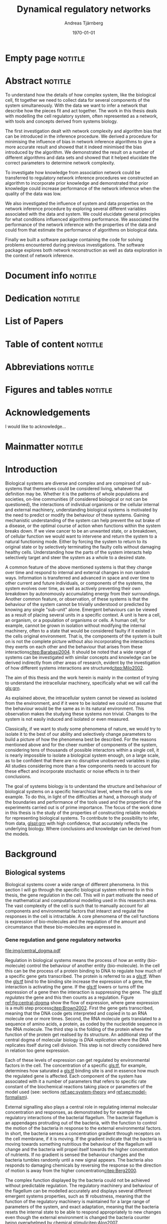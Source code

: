 # Time-stamp: <2015-10-19 18:58:25 andreas>
#+OPTIONS: title:t toc:nil todo:t |:t email:nil H:4
#+BIND: org-latex-title-command "\\selectlanguage{english}\n\\frontmatterSU\n\\halftitlepage\n\\maketitle"
#+TITLE: Dynamical regulatory networks
#+DATE: \today
#+AUTHOR: Andreas Tjärnberg
#+EMAIL: andreas.tjarnberg@scilifelab.se
#+KEYWORDS:
#+LANGUAGE: en_GB
#+SELECT_TAGS: export
#+EXCLUDE_TAGS: noexport
#+CREATOR: Emacs 25.0.50.1 (Org mode 8.3)
#+LATEX_CMD: pdfbibtex
#+LATEX_CLASS: thesis-book-SU
#+LATEX_CLASS_OPTIONS: [twoside,11pt]
#+DESCRIPTION:
#+LATEX_HEADER: \subtitle{Exploring the bounderies of the network inference process}
#+LATEX_HEADER_EXTRA: \hbadness=10000
#+LATEX_HEADER_EXTRA: \hfuzz=50pt
#+LATEX_HEADER_EXTRA: \input{glossaries-thesis}
#+LATEX_HEADER: \newcommand{\gs}{GeneSPIDER\xspace}

* Empty page                                                        :notitle:
#+begin_src latex :exports results :results latex
%: ----------------------- Cover page back side ------------------------
\newpage
\thispagestyle{empty}
#+end_src

* Abstract                                                          :notitle:
#+begin_abstracts
To understand how the details of how complex system, like the biological cell, fit together we need to collect data for several components of the system simultaneously.
With the data we want to infer a network that describe how the pieces fit and act together.
The work in this thesis deals with modelling the cell regulatory system, often represented as a network, with tools and concepts derived from systems biology.

The first investigation dealt with network complexity and algorithm bias that can be introduced in the inference procedure.
We derived a procedure for minimising the influence of bias in network inference algorithms to give a more accurate result and showed that it indeed minimised the bias introduced by the algorithm.
We demonstrated the result on a number of different algorithms and \insilico data sets and showed that it helped elucidate the correct parameters to determine network complexity.

To investigate how knowledge from association network could be transferred to regulatory network inference procedures we constructed an algorithm to incorporate prior knowledge and demonstrated that prior knowledge could increase performance of the network inference when the quality of the data was low.

We also investigated the influence of system and data properties on the network inference procedure by exploring several different variables associated with the data and system.
We could elucidate general principles for what conditions influenced algorithms performance.
We associated the performance of the network inference with the properties of the data and could from that estimate the performance of algorithms on biological data.

Finally we built a software package containing the code for solving problems encountered during previous investigations.
The software package explores both network reconstruction as well as data exploration in the context of network inference.
#+end_abstracts
\clearpage

* Document info                                                     :notitle:
#+begin_src latex :exports results :results latex
\phantom{.}

\vspace{\stretch{1}}

{\fontfamily{verdana}\selectfont
{\scriptsize
\noindent
\copyright Andreas Tjärnberg, Stockholm 2015 % Name of author, location year

\vspace{5mm}
\noindent
ISBN XXX-XX-XXXX-XXX-X % Provided by the library

\vspace{5mm}
\noindent
Printed in Sweden by XXXX, Stockholm 2011 % name of printing company

\noindent
Distributor: Department of XX, Stockholm University % name of department
}
}
\cleardoublepage
#+end_src

* Dedication                                                        :notitle:

#+begin_dedication
#+BEGIN_LaTeX
{\fontfamily{calligra}\selectfont
{\Large

This thesis is dedicated to...

}
}
#+END_LaTeX
#+end_dedication

* List of Papers

#+begin_src latex :exports results :results latex
\vspace{-5pt} % Increase to have a larger space.

The following papers, referred to in the text by their Roman numerals, are included in this thesis.

\vspace{0pt} % Increase to have a larger space before the list is started.


\begin{enumerate}[P{A}PER I: ]
%\begin{enumerate}[I]

\setlength{\itemsep}{3.3mm} % Set the vertical distance between the items

% Suggested order
% Author 1 surname, Author 1 first name initial., Author 2 surname, Author 2 first name
% initial. etc. (Year of publication) Paper main title.
% Paper subtitle. Name of journal in italics, volume(number):page rage
% Example

\item\textbf{Optimal sparsity criteria for network inference.}\\
Tjärnberg A., Nordling T., Studham M., and Sonnhammer EL.
 \emph{Journal of Computational Biology}, \textbf{20(5)}, 398-4089 (2013).\\
DOI: \href{http://dx.doi.org/10.1089/cmb.2012.0268}{10.1089/cmb.2012.0268}

\item\textbf{Functional association networks as priors for gene regulatory network inference.}\\
Studham M., Tjärnberg A., Nordling T., Nelander S., and Sonnhammer EL. \emph{Bioinformatics}, \textbf{30(12)}, i130–i138 (2014).\\
DOI: \href{http://dx.doi.org/10.1093/bioinformatics/btu285}{10.1093/bioinformatics/btu285}

\item\textbf{Avoiding pitfalls in l1-regularised inference of gene networks.}\\
Tjärnberg A., Nordling T., Studham M., Nelander S., and Sonnhammer EL. \emph{Mol. BioSyst.}, \textbf{1(11)}, 287-296 (2015).\\
DOI: \href{http://dx.doi.org/10.1039/C4MB00419A}{10.1039/C4MB00419A}

\item\textbf{Genespider - generation and simulation package for informative data exploration.}\\
Andreas Tjärnberg, Torbjörn Nordling, Daniel Morgan, Matthew Studham, Erik Sonnhammer \emph{unpublished, manuscript under preparation.}, \textbf{}  (2015).\\

\end{enumerate}

\noindent
\rule{\linewidth}{0.5mm}

\vspace{2mm}

\noindent
Reprints were made with permission from the publishers.
#+end_src

* Table of content                                                  :notitle:
#+begin_src latex :exports results :results latex
%: ----------------------- Table of contents ------------------------

\setcounter{secnumdepth}{2} % organisational level that receives a numbers
\setcounter{tocdepth}{2}    % print table of contents for level 2
\tableofcontents            % print the table of contents
% levels are: 0 - chapter, 1 - section, 2 - subsection, 3 - subsubsection
#+end_src

* Abbreviations                                                     :notitle:
#+begin_src latex :exports results :results latex
% To create the glossary run the command
% $ makeglossaries main-thesis

%\nomrefpage % to include page numbers after abbrevations

% In the text type "\g" to refer to glossary

% \markboth{\MakeUppercase{\nomname}}{\MakeUppercase{\nomname}}

\begin{footnotesize} % scriptsize(7) < footnotesize(8) < small (9) < normal (10)
\printacronyms[title=Abbreviations]
% \printglossary[type=\acronymtype,title=Abbreviations]
\label{nom} % target name for links to glossary
\end{footnotesize}
#+end_src

* Figures and tables                                                :notitle:
#+begin_src latex :exports results :results latex
\listoffigures	% print list of figures
\listoftables     % print list of tables
#+end_src

* Acknowledgements

I would like to acknowledge...

* Mainmatter                                                        :notitle:
#+begin_src latex :exports results :results latex
\mainmatterSU
#+end_src

* Introduction

# General what is systems
Biological systems are diverse and complex and are compirsed of sub-systems that themselves could be considered living, whatever that definition may be.
Whether it is the patterns of whole populations and societies, on-line communities (if considered biological or not can be questioned), the interactions of individual organisms or the cellular internal and external machinery,
understanding biological systems is motivated by the need to predict or modify the behaviour of these systems.
Gaining mechanistic understanding of the system can help prevent the out brake of a disease, or the optimal course of action when functions within the system breaks down.
If we view cancer to be an unwanted state, or a breakdown, of cellular function
we would want to intervene and return the system to a natural functioning mode.
Either by forcing the system to return to its original state or by selectively terminating the faulty cells without damaging healthy cells.
Understanding how the parts of the system interacts help selectively target and steer the system as a whole to a desired state.

# Why do we need to look at things as systems of interactions
A common feature of the above mentioned systems is that they change over time and respond to internal and external changes in non random ways.
Information is transferred and advanced in space and over time to other current and future individuals, or components of the systems,
\ie the system evolves over time, as well as actively preventing their own breakdown by autonomously accumulating energy from their surroundings.
Another common feature, or observation, of these systems is that the behaviour of the system cannot be trivially understood or predicted by knowing any single "sub-unit" alone.
Emergent behaviours can be viewed as a result of placing several units in a specific context.
A unit is here a cell, an organism, or a population of organisms or cells.
A human cell, for example, cannot be grown in isolation without modifying the internal machinery,
often to a state that would be considered faulty if it existed in the cells original environment.
That is, the components of the system is built on is not the complete picture without also incorporating the interactions they exerts on each other and the behaviour that arises from these interactions[[citep:Barabasi2004]].
It should be noted that a wide range of systems can be investigated with similar concepts and knowledge can be derived indirectly from other areas of research, evident by the investigation of how different systems interactions are structured[[citep:Milo2002]].

# Focus on the cell
The aim of this thesis and the work herein is mainly in the context of trying to understand the intracellular machinery, specifically what we will call the [[gls:grn]].

# Motivation for this work
As explained above, the intracellular system cannot be viewed as isolated from the environment, and if it were to be isolated we could not assume that the behaviour would be the same as in its natural environment.
This observation makes the studying these systems non trivial.
Changes to the system is not easily induced and isolated or even measured.
# without the introduction of noise or unknown effects.

Classically, if we want to study some phenomena of nature, we would try to isolate it to the best of our ability and selectively change parameters to build a picture of how the phenomena best be described.
For the reasons mentioned above and for the cheer number of components of the system, considering tens of thousands of possible interactors within a single cell,
it is nearly impossible to isolate a biological system enough, on a large scale, as to be confident that there are no disruptive unobserved variables in play.
All studies considering more than a few components needs to account for these effect and incorporate stochastic or noise effects in to their conclusions.

The goal of systems biology is to understand the structure and behaviour of biological systems on a specific hierarchical level, where the cell is one example.
To do this, in light of the difficulties at hand, a thorough study of the boundaries and performance of the tools used and the properties of the experiments carried out is of prime importance.
The focus of the work done in this thesis is the study of the properties of constructing reliable models for representing biological systems.
To contribute to the possibility to infer, from data, [[glspl:grn]] with high confidence, that accurately reflects the underlying biology.
Where conclusions and knowledge can be derived from the models.

* Background

** Biological systems
:PROPERTIES:
:CUSTOM_ID: sec:bio_sys
:END:
Biological systems cover a wide range of different phenomena.
In this section I will go through the specific biological system referred to in this thesis, the gene regulation in the cell.
This will in part motivate the need of the mathematical and computational modelling used in this research area.
The vast complexity of the cell is such that to manually account for all components and environmental factors that intearct and regulat the responses in the cell is intractable.
A core phenomena of the cell functions is expression of bio-molecules and the regulation of the amount and circumstance that these bio-molecules are expressed in.

*** Gene regulation and gene regulatory networks

#+CAPTION[Central dogma of molecular biology]: The central dogma of molecular biology[[citep:Brown2002]]. The flow of expression is show left to right, figure inspired by [[citet:Gardner2005]]
#+label: fig:central-dogma
[[file:img/central_dogma.pdf]]

Regulation in biological systems means the process of how an entity (bio-molecule) control the behaviour of another entity (bio-molecule).
In the cell this can be the process of a protein binding to DNA to regulate how much of a specific gene gets transcribed.
The protein is referred to as a [[gls:tf]].
When the [[gls:tf]]  bind to the binding site increase the expression of a gene, the interaction is activating the gene. If the [[gls:tf]] lowers or turns off the expression of a gene then the interaction is suppressing the gene.
The [[gls:tf]] /regulates/ the gene and this then counts as a regulation.
Figure [[ref:fig:central-dogma]] show the flow of expression, where gene expression is a multi step process[[citep:Brown2002]].
First the gene gets transcribed, meaning that the DNA code gets interpreted and copied in to an RNA molecule one or more times.
Second, the RNA molecule gets translated to a sequence of amino acids, \ie a protein, as coded by the nucleotide sequence in the RNA molecule.
The third step is the folding of the protein where the function of the protein get realised by its structure.
An additional step of the central dogma of molecular biology is /DNA replication/ where the DNA replicates itself during cell division.
This step is not directly considered here in relation too gene expression.

Each of these levels of expression can get regulated by environmental factors in the cell.
The concentration of a specific [[gls:tf]], for example, determines how saturated a [[gls:tf]] binding site is and in essence how much the regulated gene is affected.
Each component of the system has associated with it a number of parameters that refers to specific rate constant of the biochemical reactions taking place or parameters of the model used (see: sections [[ref:sec:system-theory]] and [[ref:sec:model-formalism]]).

External signalling also plays a central role in regulating internal molecular concentration and responses, as demonstrated by for example the regulatory interactions of the bacterial flagellum. The bacterial flagellum is an appendages protruding out of the bacteria, with the function to control the motion of the bacteria in response to the external environmental factors.
In short, the bacteria senses a concentration gradient through receptors on the cell membrane, if it is moving.
If the gradient indicate that the bacteria is moving towards something nutritious the behaviour of the flagellum will change and the bacteria will propel itself towards the higher concentration of nutrients.
If no gradient is sensed the behaviour changes and the bacteria tumbles randomly until a new signal appears.
The bacteria also responds to damaging chemicals by reversing the response so the direction of motion is away from the higher concentration[[citep:Berg2000]].

The complex function displayed by the bacteria could not be achieved without predictable regulation.
The regulatory machinery and behaviour of the flagellum can be modelled accurately and displays several different emergent systems properties, such as \eg robustness, meaning that the function of the regulatory machinery is maintained for a large range of parameters of the system, and exact adaptation, meaning that the bacteria resets the internal state to be able to respond appropriately to new changes even though the external environment is changed \ie the bacteria counter being overwhelmed by chemical stimuli[[citep:Alon2007]].

The reactions taking place in the cell happens on several different time scales.
For example in \coli the time a [[gls:tf]] takes to search and bind to a specific target location takes roughly 1-6 minutes[[citep:Elf2007]].
This is done through diffusion through the cell.

To get an overview of the interactions or regulatory machinery we can display the interactions, of [[gls:tf]] bindings or protein to protein interactions, that we can infer or observe as links in a graph. This is then a network of interactions in the cell.
If we include metabolites the network is describing not only interactions of genes but also other cell signalling phenomena.
We can also model the network of interactions with a direction of influence, and if the interaction is increasing or decreasing the activity or expression of the target.
This would then constitute the cellular regulatory network.
Note that there might be interactions or links in the interaction network that has no regulatory effect.
A protein complex formation would constitute such a case, where the proteins might not have any regulatory effect on each other but still interact.

#+CAPTION[Biological network hierarchy]: Different hierarchical levels of displaying the cellular regulatory network. The arrows indicates direction of regulation, if the head of the link is an arrow it means the interaction is activating and if the head of the link is T shaped it means the interaction is suppressing. Figure inspired by [[citet:Crampin2006]].
#+label: fig:net-hierarchy
[[file:img/abstract_network.pdf]]

Figure [[ref:fig:net-hierarchy]] shows an hierarchical separation of different regulatory networks in the cell.
This differentiation cannot be well defined in a real cell but is here separated by concepts, and in some regards, measuring techniques.
We have the metabolic layer in the figure depicting the path of different metabolites or transformations of metabolites, modelled often by mass action kinetics[[citep:Jamshidi2010]].
The protein layer that details the protein to protein interaction network.
Here we also have to deal with protein complexes.
Protein-protein interaction is an example of a type of an interaction that might not be influencing the rate or change of any of the proteins involved but is still an interaction.
It can be the case that the complex regulates something else and both proteins needs to be present for a regulatory interaction to occur, much like an =AND= operator in a boolean operation.
The third layer is the gene layer.
Here specific genes are transcribed to RNA.
The RNA themselves have regulatory effects or they get translated in to proteins.

The dashed lines on the bottom layer is the interactions you would observe if you could only observe the behaviour of the gene layer.
It is clear that not all interactions in this layer is directly influencing the gene itself but is indirectly mediated through different layers of the network.
In the following part of this thesis, when referring to \acrlongpl{grn}, this abstract layers is what is referred to if not stated otherwise.

Discussing the [[gls:grn]] in these terms is partly made for practical reasons.
All nodes of the "true" [[gls:grn]] as depicted in the figure might not be observable under specific experimental setups.
For example, the experimental setup for measuring mRNA, protein and metabolites is very different and is not easily combined on a large scale,
and in some cases the dynamics on one layer might not be well represented by measurements on another layer[[citep:Gygi1999]].
The time scales of reactions for different layers or sub-networks might be substantially different.
Some interactions might not be observed if measuring the system over several days or under just a few seconds[[citep:Elf2007]].
When observing a collection of cells one can not assume that they are synchronised in expressing different properties or processes.
One cell might be in the process of differentiating, displaying an expression pattern related specifically to that state, while other cells might not.
A measurement on such a setup reflects an average over the cells in the sample and might not reflect any specific interaction pattern present in the cell.

It is also common that the different layers of the networks are separated in different databases.
For simpler organisms the [[gls:tf]] network is constructed from curated data and contains a large number of interactions. /RegulonDB/[[citep:Salgado2013]] has a large set of [[gls:tf]] binding interactions collected in a regulatory network of \coli.
Correspondingly for \yeast there is the database Yeastract[[citep:Teixeira2013]].
These networks aims at mapping direct binding interactions between gene and gene products, specifically [[glspl:tf]] and binding sites.
It has also been shown that mRNA expression data can be used to construct these networks
[[citep:Faith2007]], and that it can be used to validate or extract knowledge.

**** Network medicine
One of the main areas of practical application for network biology is in medicine.
Around $10\%$ of human genes is disease associated.
With the vast amount of interactors and interactions it is implied that the effect of the disease associations are not isolated to those $10\%$[[citep:Barabasi2011]].
The effect of /comorbidity/ is an indication that a specific decease is not isolated in its effects.
Comorbidity is the ability of a disease to enhance other diseases if some specific disease is already present.
By building a network of interactions and influences of cellular components a bigger picture can emerge of a disease effects on the regulatory system.
By overlaying implicated disease genes on the network one can draw conclusions of other, would be, disease associated genes.
The more complete this picture the better the conclusions of such a study[[citep:Barabasi2011]].
# Network medicine see notes

# Predictive, personalised, preventive, participatory.

# [[citep:Morel2004]]

One of the main goals of drug discovery is to find compounds with specific properties that can target and effect pathways with high accuracy with minimal side effects[[citep:Schreiber2000]].
Generating reliable models that both predict and explain the effect of a specific perturbation generated from a drug compound will aid in creating more specific and effective drug treatments.

A large amount of interest and funds of drug development are geard towards curing cancer.
Cancer treatments are usually highly invasive, and cancer itself effects the operation of the cell.
The signalling pathways and behaviour is altered[[citep:Weinberg1996]].
The effects of the cancer are multi-factorial, many times different for each cancer, and related to the regulatory system of the cell.
An accurate model of healthy cells would serve as a basis for finding alterations in the regulatory system on a very detailed level.

Systems biology approaches and elucidating the context specific regulatory networks of the cell will aid in creating a medical approach that is, predictive, personalised and preventive[[citep:Flores2013]].

# Medical implications and motivation [[citep:Wolkenhauer2009]]

** System theory
:PROPERTIES:
:CUSTOM_ID: sec:system-theory
:END:
In this section I will give a general description of a system and extend it to include inter-dependent variables \ie a network.
I will also introduce [[glspl:ode]] and dynamical systems as a description of how a system is changing over time,
and finally this section will give a brief description of properties associated with systems in a [[gls:grn]] framework.

*** System description
:PROPERTIES:
:CUSTOM_ID: sec:system-description
:END:
Representation of a system is as important as learning about the system itself.
Whether it is a mathematical description, a chemical reaction description, or a graphical overview, the description can help fuel insight about what is being observed.
This is especially important as the assumptions of the representation can in the worst case confer information that could be inaccurate or misleading.

A mathematical description of a system is \eg
#+begin_src latex :exports results :results latex
\begin{equation}\label{eq:system}
  \Psi(\btheta,\bxi) = 0
\end{equation}
#+end_src
\noindent
for a multivariate problem, where $\btheta$ is the model parameters of the model and $\Psi$ is the function that connects the independent variables $\btheta$,
to the dependent variables, $\bxi$[[citep:Aster2005]].
# For a discrete linear system ([[ref:eq:system]]) becomes a set of equations to be solved
For example, the commonly used linear maping is of the form
#+begin_src latex :exports results :results latex
\begin{equation}\label{eq:sys_equ}
  \mPsi\btheta = \bxi
\end{equation}
Here independent variables $\phi_{ij}$ are mapped by the parameters $\btheta_j$ to the dependant variables $\xi_i$.
For $n=3$ variables and $m$ data points recorded, this becomes
\begin{equation}
  \begin{bmatrix}
    \phi_{11} & \phi_{21} & \phi_{31}\\
    \phi_{12} & \phi_{22} & \phi_{32}\\
    \vdots & \vdots & \vdots \\
    \phi_{1m} & \phi_{2m} & \phi_{3m}\\
  \end{bmatrix}
  \begin{bmatrix}
    \theta_1\\\theta_2\\\theta_3\\
  \end{bmatrix} =
  \begin{bmatrix}
    \xi_1\\ \xi_2\\ \vdots \\ \xi_m
  \end{bmatrix}
\end{equation}
#+end_src
\noindent

In the inverse problem (see section [[ref:sec:inverse-problem]]) one needs to find a set of parameters $\btheta$ that fits the data $(\bxi$,$\mPhi)$.

*** Dynamical Systems
A dynamical system describes a set of variables behaviour over time.

A way of modeling evolving systems is the [[gls:ode]] model.
[[Glspl:ode]] relate the state of the system to its rate of instantaneous change
#+begin_src latex :exports results :results latex
\begin{equation}\label{eq:ode}
  \dot{\bx} = f(\bx,\bu,\bupsilon,t)
\end{equation}
#+end_src
#+LATEX: \noindent
where $\dot{\bx}$ is the rate of change of the states $\bx$, $\bu$ is any input to the system, henceforth called perturbation, and $\bupsilon$ is stochastic effects, or noise affecting the evolution of the system. $f$ may be any function and $t$ the time.
Now
#+begin_src latex :exports results :results latex
\begin{equation}\label{eq:ode-output}
  \by = g(\bx(t),\bepsilon)
\end{equation}
#+end_src
#+LATEX: \noindent
describes the output variables $\by$ as a function, $g$ of the states $\bx$ and the noise term $\bepsilon$, the output variables may be the the same as the input variables.

*** Systems properties

**** Network motifs
It is known that some specific network motifs are highly over represented in biological systems, while others are underrepresented, compared to what would be expected of random networks.
This has been demonstarted by investigating the transcriptional network of \coli and \yeast[[citep:Milo2002]].
Especially the [[gls:ffl]] motif is highly over represented.
One motivation for the under or over representation of specific regulatory motives is that they could serve specific functions, such as delayed responses, pulse response, synchronisation clocks, step responses and switches
[[citep:Alon2007]].
Another type of motifs that are often considered in system theoretic approaches is [[glspl:fbl]].
[[Glspl:fbl]] can cause highly correlated responses, so called interampatte systems[[cite:Nordling2009]], section [[ref:sec:iaa]].
Motives may also explain phenotype, when functioning as biological switches[[citep:Wolkenhauer2005]].
Feedback have been shown to help describe the behaviour of bacterial chemotaxis[[citep:Yi2000]]. A few examples of modelling the [[gls:fbl]] is presented in section [[ref:sec:lin-vs-non-lin]].

**** Steady states
:PROPERTIES:
:custom_id: sec:ss
:END:

[[Glspl:ss]] are defined when the rate of change $\dot{\bx} = 0 \equiv f(\bx_0,\bp,T)$ in ([[ref:eq:ode]]).
The nature of the [[gls:ss]] can be elusidated by analysing the system $f(\bx_0,\bp,T) = 0$., with $T$ being a time when the system is in [[gls:ss]].
The solution to this equation, or system of equations for $\bx_0$ in multivariate analysis, is the [[gls:ss]].
For the system $f(\bx_0) = 0$ we can calculate the jacobian, $J$, the partial derivatives of $f$ over the states $\bx$.
The nature of the [[glspl:ss]] can then be derived from the eigenvalues of $J$ for linera time invariant systems such as the ones studied here.
If all eigenvalues real part are negative then the system trajectories will converge to a stable state.
If any real part is positive an unstable trajectory exist for that state variable that will make the system behave unstable.
A system that is unstable will not converge to a stable state where $\dot{\bx} = 0$.
For a linear system ([[ref:eq:linearsys]]) the solution of $f(\bx_0) = 0$ is always unique, meaing that there exist only one [[gls:ss]] for any linear system.
The eigenvalues of $J$ might reveal that this is an unstable [[gls:ss]] and the system will diverge away from this state[[citep:Khalil1996]].

Non linear systems might have more complex descriptions of the function $f(\bx_0) = 0$, with multiple [[gls:ss]] solutions.
This means that the system has multiple [[gls:ss]], where some might correspond to converging states, while others might be unstable [[gls:ss]]. Unstable means that when the system is placed in this state it will naturally diverge from the state when small perturbations are introduced.
The way to determine the behaviour of the [[gls:ss]] presented above does not generalise to all non-linear systems but to those that can be linearised around the [[gls:ss]] [[citep:Khalil1996]].

The stable [[gls:ss]] property have been incorporated in algorithms[[citep:Zavlanos2011]] and when collecting data[[citep:Gardner2003]] for inferring [[gls:grn]].
The assumption is that if biological systems would not be stable,
even random variations would eventually accumulate within the system and that would lead to a system collapse[[citep:Kremling2007]].

One simple mechanism in [[glspl:grn]] for maintaining stability is degradation.
As every entity that regulates something else in the system will degrade or be diluted over time as a function of the concentration, an infinite growth can not be maintained.
This because an equilibrium will be reach depending on the grown rate and degradation rates of the molecules[[citep:Alon2007]].

**** Linear vs. Non-linear models
:PROPERTIES:
:CUSTOM_ID: sec:lin-vs-non-lin
:END:

Depending on what representation of the system we choose to use different properties or features of the model will follow.
The model should be able to capture important features of the underlying system and at the same time be simple to understand and interpret.
The representation should be able to give us insite on what the system looks like and predict what kind of behaviour is expected in general or for a specific set of parameters.
Another practical reason to consider when choosing a representative description is the possibility to evaluate or retrieve a solution either analytically or computationally.
Added complexity will often result in longer compute time or harder to evaluate solutions.

The following section will detail an example of two different types of systems, one liner and one non linear.
The non linear representation is developed to model enzyme kinetics and the linear representation is a simplifed version.
#+CAPTION[Feedback graph]: Mutual activating feedback circuit of two genes. The ball at the end of the link is a placeholder for an unspecified interaction, if an arrowhead is put there it means an activating interaction and if a T bar is put at the end it means a repression.
#+label: fig:two-gene-feedback
[[file:img/feedback_graph.pdf]]
# Check Alon2007 page 99. also page 115. 119.
# Also check [[citep:Sontag2005]] figure 20.

Figure [[ref:fig:two-gene-feedback]] is the graphical, or network, representation of a two gene mutually regulating [[gls:fbl]].
We can mathematically describe this system as an [[gls:ode]],
#+begin_src latex :exports results :results latex
\begin{equation}\label{eq:feedback-general}
  \begin{array}{lcr}
    \dot{x}_1 &= f_{G_1}(a_{11},a_{12},\alpha_1,x_1,x_2,\bK_1) &= g_{x_1}\\
    \dot{x}_2 &= f_{G_2}(a_{21},a_{22},\alpha_2,x_1,x_2,\bK_2) &= g_{x_2}\\
  \end{array}
\end{equation}
#+end_src
\noindent
$f_{G_{*}}$ is a function of choice that are chosen based on modelling assumption or purpose and could be different for different interactions.
The parameters of model are $a_{11},a_{12},a_{21}, a_{22}$ and $\alpha_1$ and $\alpha_2$.
Any other paramters in the functions $f$ are represented by $\bK_i$.
The state of the system is $x_1$ and $x_2$ represents some quantity related to the gene $G_1$ and $G_2$ respectively.

To simplify somewhat lets look at activating [[gls:fbl]] with degradation only.
#+begin_src latex :exports results :results latex
\begin{equation}\label{eq:feedback}
  \begin{array}{lcr}
    \dot{x}_1 &= a_{12} f_{G_2}(x_2) - \alpha_1 x_1 &= g_{x_1} \\
    \dot{x}_2 &= a_{21} f_{G_1}(x_1) - \alpha_2 x_2 &= g_{x_2} \\
  \end{array}
\end{equation}
#+end_src
\noindent
The degradation is here explicitly modelled as a linear effect on the gene itself.
The rate of degradation is considered as decay of $x_i$ and captured in the parameter $\alpha_i$.
If we incorporated auto-regulation in the model, meaning that \eg $G_1$ would regulate its on expression we would need to be incorporated the paramter $a_{11}$.

Now we can look at some properties of this system.
First lets look at [[gls:ss]].
To find the [[glspl:ss]] we set the rate $\dot{x}_1$ and $\dot{x}_2=0$ and solve for $x_1$ and $x_2$.
To find the behaviour of this system close to its [[gls:ss]]
(see: section [[ref:sec:ss]]) we find the Jacobian matrix,
#+begin_src latex :exports results :results latex
\begin{equation}\label{eq:feedback-jacobian}
  J =
  \begin{pmatrix}
    \frac{\partial g_{x_1}}{\partial x_1} & \frac{\partial g_{x_1}}{\partial x_2}\\
    \frac{\partial g_{x_2}}{\partial x_1} & \frac{\partial g_{x_2}}{\partial x_2}\\
  \end{pmatrix}
  =
  \begin{pmatrix}
    -\alpha_1 & a_{12} f^\prime_{G_1}(x_2)\\
    a_{21} f^\prime_{G_2}(x_1) & -\alpha_2\\
  \end{pmatrix}
\end{equation}
#+end_src
\noindent
and behaviour of the [[gls:ss]] is descirbed by the eigenvalues of the Jacobian.
The eigenvalues are calculated by finding the $\lambda$ of
#+begin_src latex :exports results :results latex
\begin{equation}\label{eq:feedback-eigenvalues}
\begin{array}{c}
  |J - \lambda \bI| = 0\\
  \\
  (-\alpha_1 - \lambda)(-\alpha_2 - \lambda) - (a_{12} f^\prime_{x_1}(x_2)) (a_{21} f^\prime_{x_2}(x_1)) = 0\\
\end{array}
\end{equation}
#+end_src
#+LATEX: \noindent
where $|.|$ is the determinant and $\bI$ is the identity matrix.
This will evaluate to a quadratic function with two solutions for $\lambda$, one for each eigenvalue.
The eigenvalues are evaluated at the [[gls:ss]], so that $f^\prime_{x_1}(x_2)$ and $f^\prime_{x_2}(x_1)$ are evaluated at the steady state[[citep:Morris2004]].

Lets consider the case where $f_x$ is the linear function for both $G_1$ and $G_2$.
Then ([[ref:eq:feedback]]) will have four paramters $a_{12},a_{21}$ and $\alpha_1,\alpha_2$ and the [[gls:ss]] would look like
#+begin_src latex :exports results :results latex
\begin{equation}\label{eq:feedback-linear-ss}
  \begin{array}{ccc}
    0 &= a_{12} x_2 - \alpha_1 x_1\\
    0 &= a_{21} x_1 - \alpha_2 x_2\\
  \end{array}
\end{equation}
#+end_src
\noindent
and the [[gls:ss]] solution is
#+begin_src latex :exports results :results latex
\[
\begin{array}{ccc}
  x_1 &= 0\\
  x_2 &= 0\\
\end{array}
\]
#+end_src
#+LATEX: \noindent
and ([[ref:eq:feedback-eigenvalues]]) will, depending on the paramters $a_{ij}$ and $\alpha_i$, be positive, negative or complex.
Complex eigenvalues always comes in pairs.
The real part of the eigenvalues $\Re(\lambda)$ determines if the system is stable (-) or unstable (+).
The imaginary part $\Im(\lambda)$ determines the oscillatory behaviour of the system.

There is the special case when the [[gls:ss]] solution has the following form
#+begin_src latex :exports results :results latex
\begin{align}\label{eq:det_is_0}
\frac{\alpha_1\alpha_2}{a_{12}a_{21}} &= 1\\
\alpha_1\alpha_2 &= a_{12}a_{21}
\end{align}
#+end_src
#+LATEX: \noindent
This is the case when $J$ is singular.
This means that infinte number of solutions exist for the [[gls:ss]] under these conditions.
This is when the determinant of the jacobian $\det(J) = 0$ and any point in the null space of the system is a [[gls:ss]] [[citep:Khalil1996]].

Now lets look at the non linear case when $f_G$ is the [[gls:mm]] kinetics function.
The [[gls:mm]] function have been used to model [[glspl:grn]] before[[citep:August2009]].
Other alternatives can be chosen as well, \eg Hill kinetics or boolean functions.
The [[gls:mm]] function is
#+begin_src latex :exports results :results latex
\begin{equation}
  f_{G_i}(x_j) = \frac{x_j}{x_j + K_{ji}}
\end{equation}
#+end_src
\noindent
for an activator, and
#+begin_src latex :exports results :results latex
\begin{equation}
  f_{G_i}(x_j) = \frac{K_{ji}}{x_j + K_{ji}}
\end{equation}
#+end_src
\noindent
for a repressor, where $j$ indicate the activator or repressor and $i$ the target. $K_{ij}$ is the activator coefficient which relates to the amount of $x_j$ needed to be present until significant activation or repression is achieved.
For [[gls:mm]] the amount of $x_j$ needed for $50\%$ activation of its maximum.

To simplify lets look at mutual activation.
The [[gls:ss]] equations from ([[ref:eq:feedback-general]]) will now be,
#+begin_src latex :exports results :results latex
\begin{equation}\label{eq:feedback-non-linear-ss}
  \begin{array}{ccc}
    0 &= a_{12} \frac{x_2}{x_2 + K_{21}} - \alpha_1 x_1\\
    0 &= a_{21} \frac{x_1}{x_1 + K_{12}} - \alpha_2 x_2\\
  \end{array}
\end{equation}
#+end_src
\noindent
We have a [[gls:ss]] at $[x_1,x_2] = [0,0]$ however in this case this is not a unique solution, and we also have a solution at
#+begin_src latex :exports results :results latex
\[
\begin{array}{cc}
  x_1 &= \frac{S_{x_1} S_{x_2} - K_{12} K_{21}}{S_{x_2} + K_{21}}\\
  x_2 &= \frac{S_{x_1} S_{x_2} - K_{12} K_{21}}{S_{x_1} + K_{12}}\\
\end{array}
\]
#+end_src
\noindent
where $S_{x_1}=a_{12}/\alpha_1$ and $S_{x_2}=a_{21}/\alpha_2$.

Some notes on these observations.
For non linear systems like the ones with [[gls:mm]] kinetics there could exist more than one [[gls:ss]].
To be able to find the [[gls:ss]] behavour one needs to choose a set of parameters of the model.

This particular non linear system can not exhibit infinate growth as long as the degradation factor is considered.
The growth rate will eventually be balanced out by the degradation factor.

Depending on if a specific combination of parameters in the equation ([[ref:eq:feedback-jacobian]]) fulfils ([[ref:eq:det_is_0]]) the system becomes singular and an infinate number of solutions can be found for the [[gls:ss]].

The non-linear system that we explored had 6 parameters while the linear system had 4.
Including auto-regulation will increase the number of parameters for the non linear system to 10.
For the linear system there is no differentiation between auto-regulation and degradation, which is easily seen by adding auto-regulation to equation ([[ref:eq:feedback]]).
For the linear system the effects are additative and not independantly modelled and no differentiation can be made except that degradation has a suppressing (-) effect and auto-regulation can have a activating effect.

As mentioned before one need to take some care for what model to use to represent ones system.
While some features can not be captured by the linear model, such as bi-stability, the increase in complexity and degrees of freedom for the non linear system can risk creating models that does not represent the underlying biology and by extension increase the demand for more data.

In the extreme case a very simple non linear model can fit any set of data points exactly[[citep:Andrae2010]].
Discriminating any two model structures, \ie what paramters are interesting versus parameters that should be excluded, under these conditions would be much more difficult.

**** Time seprated hierarchical systems
:PROPERTIES:
:CUSTOM_ID: sec:hierarchical-systems
:END:

Investigating hierarchies in systems helps understaning the behaviour of the system and can simplify further analysis.
A dynamical system may work on several different time scales.
The time constant $\tau$ can be derived from the eigenvalues of the jacobian, $J$, in essence estimating the scale of the effect of the system changes.
#+begin_src latex :exports results :results latex
\begin{equation}\label{eq:time-constant}
  \tau_i \equiv \frac{1}{|\Re(\lambda_i)|}
\end{equation}
#+end_src
\noindent
where $\Re(\lambda_i)$ is the real part of eigenvalue $\lambda$ for gene $i$.

Practically, the time constant is calculated for a non linear system around its [[gls:ss]].
Fast and slow modes can be separated either by eigenvalue spectral clustering or by imposing a threshold, $\tau^S$ on the time constant, so that if $\tau_i > \tau^S$, $i$  belongs to the fast modes and to the slow otherwise [[citep:Kremling2007]].

Hierarchical analysis of system dynamics have been used to reduce dimensionality of the system[[citep:Zagaris2003]].
Time scale separation is implicated as being a cause of an interampatte behaviour of a system[[citep:Nordling2009]].

Time scale separation is sometimes a motivation for model reduction to facilitate a simpler representation of the model.
When the time constants and associated dynamics can be viewed as the system operating in different time scales.
Faster modes than the observed in the window under observation can be considered as [[gls:ss]] and slower modes can be discarded as they are then independent of any changes in the time window[[citep:Kremling2007]].
# [[citep:He2009]] Discusses experimental design section 5.

**** Interampatte systems
:PROPERTIES:
:CUSTOM_ID: sec:iaa
:END:

Interampatteness is a property of biochemical networks that can be recognised by a high correlated response to system perturbations[[citep:Nordling2009]].
The degree of interampatteness can for liner systems be calculated as the condition number of the static gain matrix.
#+begin_src latex :exports results :results latex
\begin{equation}
  \glssymbol{k}(\mG) = \frac{\overline{\sigma}(G)}{\underline{\sigma}(G)}
\end{equation}
#+end_src
\noindent
where $\overline{\glssymbol{sigma}}$ is the largest [[gls:sigma]] and $\underline{\glssymbol{sigma}}$ is the smallest [[gls:sigma]] of $\mG$.

Several data sets have been observed to be ill-conditioned.
This is also the effect of doing measurements on an interampatte system.
The data obtained from perturbing a 10 gene network of the /Snf1/ pathway in \yeast[[citep:Lorenz2009]] had a condition number, $\kappa = 253$, and a data set from a 9 gene network in \coli[[citep:Gardner2003]] had a condition number,$\kappa = 54$.
The corresponding estimated interampatteness degree was $\kappa = 215$ and $\kappa= 154$ respectively.

# !!!!!!!!!!!!!!!!!!!!!!!!!!!!!!!!!!!!!!!!!!!!!!!!!!!
# Check these numbers

Considering the inverse problem (section [[ref:sec:inverse-problem]]) it is known that the smallest signals in the system has the largest effect on the solution when trying to recover the system.
The smallest signal are often the one most susceptable to be influenced by noise and by extension being the weak point of the inference.
The perturbation design should counteract the interampatteness of the system under investigation as some responses could be masked by attenuation effects and interactions unable to be inferred reliably.

** Systems biology
:PROPERTIES:
:CUSTOM_ID: sec:system-biology
:END:

Systems biology mainly concerns itself with finding a description of biology that takes in to account the complex interactions that is typically found within \eg the cellular regulatory network.
The problems sought to be solved by a systems biology approach concerns behaviours of regulatory networks in the light of specific motifs and
global structure of interaction networks, such as scale-free-ness or small-world properties[[citep:Vidal2009]].
To be able to do this, the structure of the network needs to be inferred.
This involves what is commonly known as a "top down" approach, contrasting the "bottom up" approach that traditionally means investigating singular regulatory interactions or the specific properties of a bio-molecule.
When most of the specific details of the biochemical reactions are known then a "bottoms up" approach can be appropriate to build up a view of the system and investigate emergent behaviour not observed or easily infer from the parts of the system[[citep:Kremling2007]].

This section will focus on a sub part of what is recognised as systems biology, namely the inference of causal network models describing \acrlong{grn}.

First a brief overview of different model formalism, second a more focused in depth view of linear dynamical models and third its application to network inference of [[glspl:grn]].

*** Model formalism
:PROPERTIES:
:CUSTOM_ID: sec:model-formalism
:END:
As described in section [[ref:sec:system-description]] we can describe a system generally as [[ref:eq:system]].
Depending on the transfer function and response we can describe several different types of system regularly used in systems biology.

A whole slew of different approaches have been developed or adapted for network inference of [[glspl:grn]].
Correlation based methods measure correlated variables and infer a link between genes,
to be able to use correlation based method to infer a directed regulatory network,
and not just an association network, [[gls:tsd]] needs to be used.
# what about partial correlations?

An similar approach is the information theoretic approach.
The information theoretic approach is based on estimating the mutual information of the variation in the expression patterns of measured genes.
The expression space could either be discretized to simplify calculations or used as is.
This type of model extends to non linear relationships as mutual information can describe many types behaviours[[citep:Margolin2006]].

Boolean networks links gene expression through boolean operators such as =AND=, =OR= and =NOT= [[citep:Albert2003]].
Boolean interactions are based on the truth table of the interactors.
This means that the expression of each gene needs to be discretized to determine if the gene is =ON= or =OFF= and can be expressed as,
#+begin_src latex :exports results :results latex
\begin{equation}
  \bx(t+1) = f^B(\bx(t))
\end{equation}
#+end_src
where $f^B$ is a boolean function and $\bx(t+1)$ is the state  (=ON= / =OFF=) of the state variables at time $t+1$ as a function of the state, $\bx$ at time $t$.
#

Bayesian models are models based on conditional probabilities.
Due to the nature of conditional probabilities the bayesian model can not handle [[glspl:fbl]].
To be able model [[glspl:grn]] with feedback one needs to extend the bayesian model to the dynamic bayesian models.
The Bayesian model is modelled with conditional probabilities
#+begin_src latex :exports results :results latex
\begin{equation}\label{eq:bayesian-model}
  \Prob(X_i=x_i|X_j=x_j) = f(x_i|x_j)
\end{equation}
#+end_src
where $x$ represent the specific value of the random variable $X$.
For a network one would evaluate the probability of a structure of relationships.
Each network model would then be a product of conditional probabilities based on the structure of the network.

Another class of models is the [[gls:ode]] models ([[ref:eq:ode]]).
Several different models fall under this umbrella.
An example of a non linear [[gls:ode]] is a model using [[gls:mm]] kinetics.
This can be extending to include modelling with the cooperative Hill coefficients. The coefficients in the Hill function determine the steepness of the activation curve.
This could also be replaced in the extreme case with a boolean condition, where activation turns on only if the amount of some activation molecule reaches a certain concentration[[citep:Alon2007]].
# non-linear

# linear models
For the linear [[gls:ode]] the rate of change for each gene in the system is the cumulative effect of all other regulators for that gene.
The linear system model will be discussed in detail in section [[ref:sec:linear_models]].

There are several review articles describing different approaches and model formalism for network inference in systems biology, see \eg citep:DeJong2002a,Gardner2005,Hecker2009,Yaghoobi2012 for an overview of the main ones.

# [[citep:Gardner2005]]
# Citation 8 and 12 should detail that linear models have been shown to be more versatile.

One should note that some care has to be take to the choice of model for fitting the data.
For a non-linear models the degrees of freedom might not be well defined.
Even for very simple models with few parameters very complex patterns of data can be fitted[[citep:Andrae2010]].
If any set of data can be fitted with the model then there is no way of discriminating between competing models or any test that can exclude a model over another.
Something that should be required for a model to be considered descriptive.

*** Linear dynamical models
:PROPERTIES:
:CUSTOM_ID: sec:linear_models
:END:

The benefits to using linear models is that they are simple and can describe various complex phenomena observed in biological system,
such as \eg feed back and feed forward motifs.
Even if non linear, as long as the system operates close to [[gls:ss]] a linear model can be approximated to describe the casual interactions.

A mathematical description of the linear system is as follos,
#+begin_src latex :exports results :results latex
\begin{equation}
  \begin{array}{r c l}
    \dot{x}_i(t) &=& \sum_{j=1}^N a_{ij}x_j(t) + p_i(t) - f_i(t)\\
    y_i(t) &=& x_i(t) + e_i(t).
  \end{array}
  \label{eq:linearsys}
\end{equation}
#+end_src
# see \eg \citet{Yuan2011,Gardner2003,Yeung2002}.
#+LATEX: \noindent
If we are using the linear model in a biological systems context then the state vector \(\bx(t)=[x_1(t),x_2(t),\ldots,x_N(t)]^T\) represents mRNA expression changes relative to the initial state we refer to as $t=0$ of the system
The vector \(\bp(t)=[p_1(t),p_2(t),\ldots,p_N(t)]^T\) represents the applied perturbation, which may be corrupted by the noise $\bbf(t)$.
The perturbations could be \eg gene knock-downs using siRNA or gene over-expressions using a plasmid with an extra copy of the gene.
The response vector \(\by(t)=[y_1(t),y_2(t),\ldots,y_N(t)]^T\) represents the measured expression changes that differ from the true expression changes by the noise $\be(t)$.
$a_{ij}$ represents the influence of an expression change of gene $j$ on gene $i$.
If gene $j$ up regulates gene $i$ then $a_{ij}$ is positive and if gene $j$ down regulates gene $i$ then $a_{ij}$ is negative.
If gene $j$ and $i$ have no interaction then $a_{ij} =0$.

Linear [[gls:ode]] have been used extensively in the context of systems biology.
It has been shown that non linear models can be linearised around a [[gls:ss]] or log-transformed to be able to make use of the properties associated with linear systems and that near [[gls:ss]] the kinetics are well described by a linear model [[citep:Crampin2006]].
However that means that if we are not operating close to a [[gls:ss]] a linear model might give misleading conclusions.
Until the quality of data is such that a clear discrimination between when a simple linear model can explain the data extra care should be taken when or if choosing a more complex model.

**** Steady state data
If we collect only [[gls:ssd]] and use the common notation that each sample is recorded in each column we can simplify ([[ref:eq:linearsys]]) to
#+begin_src latex :exports results :results latex
\begin{equation}\label{eq:Linearmap}
  \mY = -\mA^{-1}\mP +\mA^{-1}\mF + \mE
\end{equation}
#+end_src
#+LATEX: \noindent
when the set of experiments are considered, with $\mY$ being the observed [[gls:ss]] response matrix after applying the perturbations $\mP$, and $\mA$ is the interaction matrix \ie network.
Linear system with steady state data have been used in several network inference projects [[citep:Tegner2003,Gardner2003,Julius2009]].

**** Least squares estimate and prediction error

To find the ordinary least squares estimate of ([[ref:eq:Linearmap]]) we solve for $\mA$,
#+begin_src latex :exports results :results latex
\begin{equation}\label{eq:ls}
  \mA_{ls} = -\mP\mY^{\dagger}
\end{equation}
#+end_src
#+LATEX: \noindent
Here $\dagger$ represent the Moore-Penrose generalised matrix inverse.
IF the data does not contain any noise we assume we can find an exact solution for $\mA$.
However in general, if we have collected noisy data a solution to the above can not be guaranteed and we need to find the least squares soluton $\mA_{ls}$.

To fit the data one wants to find the parameters of the model that minimises the distance to the regression curve that relates the independent and dependent variables[[citep:Aster2005]].
This can be expressed with the following equation,
#+begin_src latex :exports results :results latex
\begin{equation}
  \hat{\mA} = \arg \min_{\mA} ||\mA (\mY-\mE)+(\mP-\mF)||_{L_2}^2
  \label{eq:ols_L2}
\end{equation}
#+end_src
#+LATEX: \noindent
If the noise in $\mF$ and $\mE$ are \iid and normally distributed, $\normall$ with mean $\mu$ and variance, $\lambda$, then the least squares estimate is also the maximum likelihood estimate[[citep:Hastie2009]].

Equation ([[ref:eq:ols_L2]]) is sensitive to outliers due to the nature of the 2-norm, $\norm{.}_2$ and it might be favourable to introduce the 1-norm instead
#+begin_src latex :exports results :results latex
\begin{equation}
  \hat{\mA} = \arg \min_{\mA} ||\mA (\mY-\mE)+(\mP-\mF)||_{L_1}
  \label{eq:ols_L1}
\end{equation}
#+end_src
#+LATEX: \noindent
this norm corresponds to fitting to the median rather than the mean as in ([[ref:eq:ols_L2]]).
For ([[ref:eq:ols_L2]]) the function is differentiable, but for ([[ref:eq:ols_L1]]) it is not.
This problem can be over come by noting that ([[ref:eq:ols_L1]]) is peace-wise differentiable and convex.
Meaning that one can search for the optimal solution by finding the peace-wise optimal solutions[[citep:Aster2005]].

*** Network inference
:PROPERTIES:
:CUSTOM_ID: sec:net_inf
:END:

# CHECK TORBJORNS THESIS PAGE 28!!! [[citep:Nordling2013phdthesis]]

# Also comment on that biological systems are usually considered stable [[ref:sec:ss]]

Network inference is the art form of trying to infer the [[gls:grn]] and its paramters from given data with the main objective of trying to retrieve the interactions between the nodes/genes.
The links that describe the causal influence of one entity to another.
[[citet:Gardner2005]] separated two different types of network inference types, the first or "physical" approach aims at construction the transcriptional regulatory network directly, \ie to determine the physical binding of one transcription factor to another. This strategy concerns itself with direct chemical bonding interactions.
In some cases however, it may be that an intermediate step is not observed and no direct binding occurs even though change based on influence can be observed.
The other approach is the influence strategy.
Here the regulatory influences are sought rather then physical binding.

As the primary objective of network inference is to find the regulatory interactions, the problem of network inference is primarily a model identification problem and not a parameter estimation problem.
However, this line is sometimes blurred with the introduction of algorithms such as \lasso[[citep:Tibshirani1996]] which both estimates parameters and also returns a selection of candidate models (see: [[ref:sec:linear_penalty]]).

Several studies have employed a linear dynamical systems framework.
[[citet:Gardner2003]] used a linear model, motivated by linearisation of a non linear model around a [[gls:ss]].
Furthermore data was recorded with a [[gls:ss]] assumption on the measured mRNA expression data for 9 genes in the SOS pathway in \coli. A linear regression method was then used to estimate model parameter and a exhaustively search a subset of interactors for each gene in the network.

A core mechanism to be able to infer a casual influence network from [[gls:ssd]] and a linear dynamical system, section [[ref:sec:linear_models]], is that specific perturbations are made to each gene that is going to be included in the network.
This is the case for [[gls:tsd]] as well with the difference being that for [[gls:tsd]] only a single perturbation needs to be made, and it does not necessarily need to be kept constant until the system relaxes to a [[gls:ss]][[citep:Dhaeseleer1999]].

# Parameter estimation [[citep:Aster2005]]
#
#

**** Penalised linear regression
:PROPERTIES:
:CUSTOM_ID: sec:linear_penalty
:END:

Looking at equation ([[ref:eq:ols_L2]]) and ([[ref:eq:ols_L1]]) it is clear that the estimate of $\check{\mA}_{ols}$ contains contributions from the noise matrices $\mE$ and $\mF$, even if assuming that the independent variable is noise free, $\mF=0$, we still have to deal with a noisy expression matrix $\check{\mY}$.
The result of fitting the data with a noisy $\check{\mY}$, is that the estimated model $\mA_{ols}$ tends to be overfitted, meaning that the paramters of the model fitts the noise.
This has the consequence that the model fitted to the data does not generalise to other data with different noise realisations.
For network inference it means that a link can be is inferred in the network that does not exist except for compensating for the effect of the noise.
A network like that is hard to interpret as it usually depicts every gene interacting with every other gene[[citep:Hastie2009]].
An approach to dealing with overfitting is to introduce a peanalty term in the model fitting,
#+begin_src latex :exports results :results latex
\begin{equation}
  \hat{\mA}_{\textrm{reg}}(\tilde{\zeta}) = \arg \min_{\mA} ||\bA \bY+\bP||_{L_2}^2 + \zeta||\bA||_{L_2} .
  \label{eq:ridge-regression}
\end{equation}
#+end_src
#+LATEX: \noindent
with $\zeta$ corresponding to a parameter that regulates the impact of the penalty term on the ordinary least squares estimate.
The penalty term $\zeta||\bA||_{L_2}$ penalises the model parameters squared size. This has a result that large parameters will be penalised more than smaller.
This approach smooths the parameters of the models and as a consequence performs well on ill-conditioned problems.
However it does not eliminate model parameters well.

\lasso is another penalty method[[citep:Tibshirani1996]].
The lasso problem can be written as,
#+begin_src latex :exports results :results latex
\begin{equation}
  \hat{\mA}_{\textrm{reg}}(\tilde{\zeta}) = \arg \min_{\mA} ||\bA \bY+\bP||_{L_2}^2 + \tilde{\zeta}||\bA||_{L_1} .
  \label{eq:LASSO}
\end{equation}
#+end_src
#+LATEX: \noindent
The \lasso penalises model parameters absolute size.
The difference from the ridge-regression is that \lasso produces different models depending on the penalty parameter \(\zeta\)[[citep:Ng2004]].
The \lasso have the property that it combines model selection with parameter estimation.
Due to this property \lasso has become very popular and a lot of work have been done on investigating the performance, such as its weekness on ill-condtioned data and do modifications of \lasso[[citep:Fan2001,Zhao2006,Candes2009,Jia2012]].

As ridge-regression does not suffer from the same weakness as \lasso an effort to combine the both called /elastic-net/ has been made.
The Elastic-net[[citep:Zou2005]] method combines the $L_1$ penalty from \lasso and the $L_2$ penalty from ridge regression. The influence of the penalties are then weighted by a parameter $\alpha$ such that,
#+begin_src latex :exports results :results latex
\begin{equation}
  \hat{\mA}_{\textrm{reg}}(\zeta) = \arg \min_{\mA} C + \tilde{\zeta}\left(\alpha ||\bA||_{L_1} + (1-\alpha)||\bA||_{L_2}^2\right),
  \label{eqn:elastic-net}
\end{equation}
#+end_src
where $C=||\bA \bY+\bP||_{L_2}^2$.
The elasic-net been shown to be beneficial when compared to other algorithms to infer [[glspl:grn]] [[citep:Gustafsson2010]].

citet:Zou2006 extended the \lasso with the adaptive \lasso algorithm which introduce a weighting term for each model paramter that, if picked carefully, will overcome the shortcomings of \lasso and that the weights should be based on properties of the data.

In [[citep:Julius2009]] a structural constraint was introduced to the \lasso penalty derived from /a priori/ knowledge where structure could be specified as being there or not there, positive or negative or uncertain.
An additional constraint was introduced in [[citep:Zavlanos2011]] where stability of the inferred network was ensured.
In both cases a model similar to the one introduced in section [[ref:sec:linear_models]] was used, with a [[gls:ss]] assumption.

# [[citep:Nordling2013phdthesis]]

# [[citep:Tegner2003]] Don't know how to use this.

# [[citep:Goncalves2008]] Not sure why this is here.

**** Model selection

To choose a "good" model when inferring networks is not trivial.
\lasso produces a range of different models depending on the regularisation paramter $\zeta$.

As mentioned in section [[ref:sec:linear_penalty]], overfitting is an issue when the data is noisy.
To measure the performance of a network one can calculate the weighted [[gls:rss]],
#+begin_src latex :exports results :results latex
\begin{equation}\label{eq:wrss}
  \chi^2(df) \sim \text{W}\RSS(\mA_f) = (\by-\mA_f^{-1}\bp)^T W^{-1} (\by-\mA_f^{-1}\bp)
\end{equation}
#+end_src
\noindent
where $\mA_f$ denotes any network arrived at by any function, with co-variance matrix $W$ of the measurements.
If the errors in $\by$ are \iid and normally distributed, $\normall$ with mean $\mu$ and variance, $\lambda$, then the weighted [[gls:rss]] follows a [[gls:chi2]] distribution with $df$ degrees of freedom[[citep:Aster2005,Andrae2010]].
It is also possible to compare models to determine if one model is significantly better than another.
The ratio of two reduced [[gls:chi2]] distributions with degrees of freedom, $df_1$ and $df_2$,
#+begin_src latex :exports results :results latex
\begin{equation}
  R = \frac{\chi^2_1/df_1}{\chi^2_2/df_2} = \frac{\chi^2_1 df_2}{\chi^2_2 df_1}
\end{equation}
#+end_src
\noindent
will follow another F distribution with parameters $df_1$ and $df_2$.
And a statistical test can be made to determine how much better one model is over the other [[citep:Aster2005]].

To circumvent the over-fitting problem, one might employ a [[gls:cv]] approach.
[[gls:cv]] means leaving out a part of the data, fitting the model to the remaining data and calculate ([[ref:eq:wrss]]) or simply the [[gls:rss]] on the left out data.
This procedure is repeated for different portions of the data and the error is calculated each time.

# Model selection
Due to the statistical properties of the weighted [[gls:rss]] it is suitable for goodness of fit testing.
If the error is significantly larger than expected the model is discarded.

The prediction error approach is used in the Inferelator[[citep:Bonneau2006]], a network inference framework, together with a [[gls:cv]] scheme to select a model with sufficiently good performance.
The common assumption that [[glspl:grn]] are sparse is used and motivates a selection of a prediction error one standard deviation above the minimum prediction error for selecting the network that is more sparse.

Two other approaches for model selection are [[gls:bic]] and [[gls:aic]][[citep:Akaike1973_with_commentary]].
Both approaches is based on the likelihood function, the [[gls:bic]],
which can be written as
#+begin_src latex :exports results :results latex
\begin{equation}
  \text{BIC} = m \ln\left(\frac{\text{RSS}}{m}\right) + k \ln(m)
\end{equation}
#+end_src
#+LATEX: \noindent
where $m$ is the number of data points, and $k$ the number of free parameters to be estimated.

Both the [[gls:bic]] and [[gls:aic]] makes a trade of between model predictability and model complexity.
Both methods have been shown to perform worse than [[gls:cv]] [[citep:Thorsson2005]].

**** Inverse problems
:PROPERTIES:
:CUSTOM_ID: sec:inverse-problem
:END:

[[citet:Aster2005]] describes the nature of the inverse problem, which arises when one tries to estimate model parameters based on measured data or observations related to some independent variables.
This includes the network inference problem and relates to the inference problems sensitivity to noise.

Looking at equation [[ref:eq:ls]] we can decompose matrix $\mY =\mU \mSigma \mV^T$ which is just a linear combination of the singular values $\glssymbol{sigma}_k$ and the singular vectors, $\bv_k \bu_k^T$, where $k$ is the specific [[gls:sigma]].
Now the inverse of $\mY$, can be written as another linear combination of these entities,
#+begin_src latex :exports results :results latex
\begin{equation}\label{eq:inv-y}
  \mY^{\dagger} \equiv \sum_{k=1}^n \frac{1}{\sigma_k}\bv_k \bu_k^T
\end{equation}
#+end_src
#+LATEX: \noindent
which means that the singular value that has the largest effects on the estimate of ([[ref:eq:ls]]) is the smallest singular value of $\mY$.
The smallest singular value represents the direction in the data with the least variation and least information, meaning that the influence of the noise $\mE$ is potentially substantial as the noise corrupts the smallest variation easier.

From equation ([[ref:eq:inv-y]]) we can derive a definition for an upper bound on the global [[gls:snr]], where
#+begin_src latex :exports results :results latex
\begin{equation}\label{eq:snr-E}
  \SNR \equiv \frac{\underline{\sigma}(\mY)}{\overline{\sigma}(\mE)}
\end{equation}
#+end_src
\noindent
and the variables are defined as in ([[ref:eq:Linearmap]]) and $\overline{\sigma}$ represent the largest singular values and $\underline{\sigma}$ represents the smallest non zero singular value.
This can be understood as the largest possible effect the noise can have on the smallest singlar value of the measurements.
In practise we do not have access to $\mE$ and we then define the [[gls:snr]] based one the estimated variance of the noise,
#+begin_src latex :exports results :results latex
\begin{equation}\label{eq:snr-lambda}
  \SNR \equiv \frac{\underline{\sigma}(\mY)}{\sqrt{\chi^{-2}(\alpha,df)\lambda(\mY)}}\\
\end{equation}
#+end_src
\noindent
$\chi^{-2}$ is the inverse of the [[gls:chi2]] distribution at $\alpha$ significance level and $df$ degrees of freedom.
$\lambda(\mY)$ is the variance of the noise or measurement error of $\mY$.

# any citations?

# discrete inverse problem = parameter estimation problem NOT model identification problem. (maybe only indirectly)

** Network inference -- community efforts
Network inference have amassed a collection of tools from various scientific disciplines.
A scientifically diverse group of individuals constitutes the network inference community.

In this section I will describe some of the efforts,
resources and approaches that has been built around this research field and how they are connected.

*** Benchmarks
Benchmarking can be used as a tool for evaluating the performance of algorithms or methods trying to solve specific problems.
Usually, introducing a new algorithm demands that the claims made of its usefulness is accompanied by a benchmark,
a test against other competing methods or algorithms or some test of performance on data that can be compared to previous estimates citep:Margolin2006,Lauria2009,Friedman2010
However, it might be the case that new information or better data becomes availible at a later point or that a scope or application for the method is expanded.
Therefore, larger benchmarks are often conducted with a larger scope than provided original analysis[[citep:Bansal2007,Penfold2011]].
These benchmark has the aim of exploring the performance of methods tested under both a realistice and wide range of conditions.

Two classes of data often collected in relation to [[gls:grn]] inference, [[gls:ssd]] and [[gls:tsd]]. Different assumptions follow these different perturbation types.
For [[gls:ssd]] one needs to measured and perturb every gene to be included in the inferred network, see[[ref:eq:linearsys]].
For [[gls:tsd]] not all genes needs to be perturbed but one needs to capture enough data points as to capture the regulatory effects in short an long term[[citep:Hecker2009]].

One can focus on one of these data types when benchmarking algorithms \eg [[gls:tsd]] citep:Ward2009,Narendra2011 or mix different approaches that use both types of data[[citep:Bansal2007,Penfold2011]].

Another feature of the data is the underlying model assumptions.
To make the data more realistic a model based more closely on the underlying theory of how the system operates might be used.
Different model assumptions demands different types of data whether it is to simulate [[gls:insilico]] data or to decide what data needs to be collected from an [[gls:invivo]] setup[[citep:Gardner2005]]. For example, if we consider boolean networks. If the regulatory structure of the network is such that a gene can not be "turned on" one can not collect all different combinations of input required to make a truth table for the inference the more regulators the more risk that not all combinations can be realised trivially and the more data needs to be collected.

The [[gls:dream]] challenge is a community effort and competition that aims at combining the previously mentioned features of benchmarking in addition to including a large cotributing community[[citep:Marbach2012]].
The challenges goes back to 2007 and has evolved over time.
The [[gls:dream]] challenge is split in to several different challenges where one ore more are focused on network inference, or identifying unknown regulatory interactions with the help of data and a partly complete network.
The challenges present a mix of [[gls:insilico]] and [[gls:invivo]] data and with some exceptions makes the data available for use when the challenge have finished for use in other works[[citep:Folch-Fortuny2015]].
# May be add more examples than one.

Another core part of any benchmark is how to evaluating the performance of an algorithm being tested and evaluating strengths and weaknesses of methods and appraoches.
As the core aim of network inference is to fined the regulatory structure of the [[gls:grn]] one usually test for if an algorithm can distinguish between [[gls:tp]], [[gls:fp]], [[gls:tn]] and [[gls:fn]],
where positive represent a link and negative the absence of a link.
True and false represents whether the classification an inference method have made of if the link should be present or not is true or false.
These measures are usually summarised in to a more easily enterpratable form, such as a fraction of the measures that range between 0 and 1, \eg sensitivity $=\frac{TP}{TP+FN}$, precision $=\frac{TP}{TP+FP}$, specificity $=\frac{TN}{TN+FP}$ and negative prediction value $=\frac{TN}{TN+FN}$ [[citep:Bansal2007]].
What one would like is a single number that represents the performance and is easily compared and understood. The  [[gls:auroc]] and  [[gls:aupr]]  is used in many benchmarks, see for example,
# Explain these more.
[[citep:Narendra2011,Marbach2010,Marbach2012]].
Some examples of incorporating sign of the link has been made[[citep:Hache2009]].
Which means extending the binary classification in to a more complex structure where you take in to account a link which are inferred but with the wrong sign.

[[citet:Cantone2009]] generated an [[gls:invivo]] data set from an engineered network. The network was tuned so that the interactions would be known and the network was perturbed and the response was measured both for [[gls:ss]] and [[gls:tsd]]. The purpose of this data set was to be able to benchmark methods on a realistic true model with actual measured data.
Even during these conditions it is shown that inferring the true network is difficult[[citep:Penfold2011]].

*** Data and experiments, \insilico vs. \invivo
:PROPERTIES:
:CUSTOM_ID: sec:data_experiments
:END:

A large collection of toolboxes has been developed aimed at systems biology research.
which focuses mainly on creating simulated [[glspl:grn]] see for example:citep:VandenBulcke2006,Hache2009b,Schaffter2011.

This is a response to the fact that regulatory networks in biology are generally lacking in information and are one of the least available networks types[[citep:Barabasi2011]].
This has to be paired with available data suitable for network inference under stable enough conditions so that the change in the states observed in the data is a consequence of regulatory effects and not for example the network being in a specific mode or that a part of the network is missing, which can happen if genes are deleted.
Toy models and [[gls:insilico]] generated data have been shown to be a good proxy for estimating performance off network inference algorithms[[citep:Bansal2007]]. [[Gls:insilico]] models have been used to predict and tune optimal evolutionary growth through the metabolic network[[citep:Ibarra2002]].
It is also beneficial if one can prepare or extend experimental procedures by first running simulations on a computer and many times necessary to be able to maximise the usefulness of the [[gls:invivo]] experimental output[[citep:Nordling2013phdthesis]].

Another benefit of being able to use simulated data is that it is easier to explore and examine a wider range of properties of both network and data.
Networks with with different structure and different amounts of motifs can be generated and methods can be tested on how they perform during specific conditions[[citep:Marbach2012]].

If some knowledge exists, even partial knowledge, one can incorporate this information to get more realistic data sets, such as known regulatory networks[[citep:Schaffter2011]].

For [[gls:invivo]] generated data there is no need to worry about "realistic" models or experimental conditions, such as realistic noise models or system response patterns or network structure.
Therefore it is desired to generate data in living systems even when testing methods.
The drawback being that a gold standard might not exist to estimate performance.
There has been several successful attempts of both data generation and inference including [[gls:invivo]] data and a proposed true [[gls:grn]] [[citep:Gardner2003,Cantone2009,Lorenz2009]].

# cites Ljung1999 for identification and perturbation response setup. [[citep:Ljung1999]]

*** Tools of systems biology
In a research field that rely heavily on computation it's unavoidable that a large number of lines of code and data is generated.
Except the scientific knowledge generated with these tools, they are themselves a valuable contribution to the body of scientific knowledge.
# [[citep:Schmidt2006]]
# A reference I haven't found yet: Schmidt 2006. "Information technology in systems biology. The paper can't be accessed"
In this section I will try to collect a number of different tools used in system biology with the aim of helping with [[gls:grn]] inference.
The tools needs to cover mainly three different areas.
(i) Algorithms and methods, which is the main are of tools.
Without them the goals of systems biology could not be reached.
(ii) Data formats and communications.
To be able to share data and communicate results and information, common data formats should be developed.
(iii) Simulation and benchmarking.
These tools should accompany any inference method so that it can easily be evaluated.

Table [[ref:tab:inference_methods]] gives an overview of inference methods.
The list is by no means meant to be exsaustive but give a wide overview of the different appraoches available.
For each method the short and long names are given, if available.
The goal of the algorithm together with the modelling scheme is also listed.

Table [[ref:tab:insilico_modelling]] lists a number of tools used for \insilico simulation and modelling.
As detailed in section [[ref:sec:data_experiments]] the demand for testing the array of network inference methods is facilitated by tools that can generate simulated data and networks.

Table [[ref:tab:system_communication]] list tools and formats for sharing and communicating systems biological data and knowledge.

#  [[citep:Bonneau2008]]

#+BEGIN_LATEX
\begin{landscape}
\footnotesize 
#+END_LATEX

#+caption[Inference methods]: List of network inference methods. Short name is the name usually used to refer to the method.
#+label: tab:inference_methods 
#+attr_latex: :environment longtable :align |p{3cm}|l|p{3cm}|l|p{3cm}|
| Reference                  | Short Name  | Description                                                                                  | Model Scheme             | Goal                                          |
|----------------------------+-------------+----------------------------------------------------------------------------------------------+--------------------------+-----------------------------------------------|
| [[cite:DiBernardo2005]]        | MNI         | Mode-of-action by network identification                                                     |                          | Determine drug targets                        |
| [[cite:Julius2009]]            |             |                                                                                              | ODEs                     | GRN                                           |
| [[cite:Greenfield2010]]        | MCZ         | Median Corrected Z-Scores                                                                    | Information-theoretical  | GRN                                           |
| [[cite:Pinna2010]]             |             | Graph-based method                                                                           | Z-score-based            | GRN                                           |
| [[cite:Grimaldi2011]]          | RegnANN     | Reverse engineered gene networks with artificial neural networks                             | neural networks          | GRN                                           |
| [[cite:Zavlanos2011]]          |             | Inferring stable genetic networks from steady-state data                                     | linear dynamical systems | GRN                                           |
| [[cite:Xiong2012]]             |             | Method with regression and correlation                                                       | Info-theoretic / LDS     | GRN                                           |
| [[cite:Gardner2003]]           | NIR         | Network identification by multiple regression                                                | ODEs                     | GRN & identify drug targets                   |
| [[cite:Friedman2010]]          | Glmnet      | Lasso (L1) and elastic-net regularized generalised linear models                             |                          | Linear regression                             |
|                            | LSCO        | least squares with cutoff                                                                    |                          |                                               |
| [[cite:Faith2007]]             | CLR         | Context likelihood of relatedness                                                            | Information-theoretical  | GRN                                           |
| [[cite:Jornsten2011]]          | EPoC        | Endogenous perturbation analysis of cancer                                                   |                          | GRN                                           |
| [[cite:Shih2012]]              |             | Single source k-shortest paths algorithm                                                     | graph theory             | GRN                                           |
| [[cite:Menendez2010]]          | GMRF        | Graphical lasso with Gaussian Markov Random Fields                                           | relevance based          | GRN                                           |
|                            |             | Adaptive lasso                                                                               |                          |                                               |
|                            |             | SCAD penalty                                                                                 |                          |                                               |
| [[cite:Nordling2011]]          |             | Rank Reduction                                                                               | linear ODE               | GRN                                           |
| [[cite:Wang2012]]              |             |                                                                                              |                          | GRN                                           |
| [[cite:Nordling2013phdthesis]] | RNI         | Confidence based Robust Network Inference                                                    |                          | GRN                                           |
|                            |             | Cyclic coordinate descent Lasso solver                                                       |                          |                                               |
| [[cite:Cosgrove2008]]          | SSEM-Lasso  | Sparse simultaneous equation model – Lasso regression                                        |                          | Determine drug targets                        |
| [[cite:Oates2012]]             |             | Bayesian network using Goldbeter Koshland kinetics                                           | Bayesian                 | Protein-signalling network                    |
| [[cite:Lauria2009]]            | NIRest      | NIR with perturbation estimate                                                               | ODEs                     | estimate P, identify GRN                      |
| [[cite:Margolin2006]]          | ARACNE      | Algorithm for the reconstruction of accurate cellular networks                               | Information-theoretical  | GRN                                           |
| [[cite:Kuffner2012]]           | ANOVA       | ANOVA                                                                                        | ANOVA                    | GRN                                           |
| [[cite:Huynh-Thu2010]]         | GENIE3      | Tree-based method                                                                            | Tree-based               | GRN                                           |
| [[cite:Castelo2009]]           | Qp-graphs   | Q-order partial correlation graphs                                                           | graph theory             | GRN                                           |
| [[cite:Ambroise2012]]          | TNIFSED     | Supervised transcriptional network inference from functional similarity and expression data  | supervised               | Assign probability of being target of each TF |
| [[cite:Mordelet2008]]          | SIRENE      | Supervised inference of regulatory networks                                                  | supervised               | Assign targets to TFs                         |
| [[cite:Sun2007]]               | TRND        | Transcriptional regulatory network discovery                                                 | Bayesian                 | Assign targets to TFs                         |
| [[cite:DeMatos2012]]           | BC3NET      | Bootstrap aggregation ensemble C3NET                                                         | Information-theoretical  | GRN                                           |
| [[cite:Altay2011]]             | C3NET       | Conservative causal core network inference                                                   | Information-theoretical  | GRN                                           |
| [[cite:Friedman2008]]          |             | Graphical lasso                                                                              |                          | Sparse inverse covariance estimation          |
| [[cite:Bonneau2006]]           | Inferelator | the Inferelator                                                                              | ODEs                     | GRN                                           |
| [[cite:Gevaert2007]]           |             |                                                                                              | Bayesian                 | GRN                                           |
| [[cite:Lahdesmaki2008]]        | RJMCMC      | Reversible jump Markov chain Monte Carlo                                                     | Bayesian                 | GRN                                           |
| [[cite:Nelander2008]]          | CoPIA       | Combinatorial Perturbation-based Interaction Analysis                                        | ODEs                     | GRN                                           |
| [[cite:Yip2010]]               |             |                                                                                              | ODEs                     | GRN                                           |
| [[cite:Yu2004]]                | BANJO       |                                                                                              | Bayesian                 | GRN                                           |
| [[cite:Djebbari2008]]          |             | Seeded Bayesian networks                                                                     | Bayesian                 | GRN                                           |
| [[cite:Aijo2009]]              |             | Dynamic Bayesian network inference with Guassian processes                                   | Bayesian                 | GRN                                           |
| [[cite:Chai2013]]              |             | Dynamic Bayesian network inference with imputed missing values                               | Bayesian                 | GRN                                           |
| [[cite:Wang2010]]              |             | [Boolean] Process-based network decomposition                                                | Boolean                  | GRN or motifs                                 |
| [[cite:Schulz2012]]            | DREM        | Dynamic Regulatory Events Miner                                                              |                          | More TF-target and timing than GRN            |
| [[cite:Hache2007]]             | GNRevealer  | Reconstructing GNRs with neural networks                                                     | neural networks          | GRN                                           |
| [[cite:Kabir2010]]             |             | Linear time-variant method using self-adaptive differential evolution                        |                          | GRN                                           |
| [[cite:Kuffner2010]]           | PNFL        | Petri net with fuzzy logic                                                                   | petri net                | GRN                                           |
| [[cite:Grzegorczyk2013]]       |             | Non-homogeneous dynamic Bayesian network                                                     | Bayesian                 | GRN                                           |
| [[cite:Wu2011]]                | SSM         | State space model w/hidden variables                                                         | state space model        | GRN                                           |
| [[cite:Penfold2012]]           |             | Hierarchical non-parametric Bayesian                                                         | Bayesian                 | GRN                                           |
| [[cite:Bock2012]]              |             | Hub-centered GRN inference using automatic relevance                                         | Bayesian                 | GRN or hubs                                   |
| [[cite:Layek2011]]             |             | Boolean networks represented by Karnaugh maps                                                | Boolean                  | GRN                                           |
| [[cite:Kimura2012]]            | LPM         | Linear program machine-based S-system GRN inference method                                   | S-system                 | GRN                                           |
| [[cite:Alakwaa2011]]           | BicAT-Plus  | Bi-clustering with Bayesian for GRN inference                                                | Bayesian                 | GRN                                           |
| [[cite:Li2011]]                | DELDBN      | Differential Equation-based Local Dynamic Bayesian Network                                   | Dynamic Bayesian         | GRN                                           |
| [[cite:August2009]]            |             | Linear program biochemical network inference                                                 |                          | GRN                                           |
| [[cite:Yuan2011]]              |             | Robust network structure reconstruction                                                      | ODE's/LDS                | GRN                                           |
| [[cite:Zhang2012]]             | NARROMI     | Noise and redundancy reduction technique using recursive optimisation and mutual information | Info-theoretic and ODEs  | GRN                                           |

#+BEGIN_LATEX
\end{landscape}
#+END_LATEX

#+CAPTION[Dataset generation tools]: Simulation and benchmark data generation tools used for network inference
#+label: tab:insilico_modelling
| Reference             | tool            | modelling           |
|-----------------------+-----------------+---------------------|
| [[cite:Schaffter2011]]    | GeneNetWeaver   | Non-linear          |
|                       |                 | regulatory networks |
| [[cite:Villaverde2015]]   | BioPreDyn-bench |                     |
| [[cite:Hache2009b]]       | GeNGe           | Non-linear          |
|                       |                 | regulatory networks |
| [[cite:VandenBulcke2006]] | SynTReN         | Non-linear          |
|                       |                 | regulatory networks |
| [[cite:DiCamillo2009]]    |                 | Non-linear          |
|                       |                 | regulatory networks |


#+CAPTION[Systems biology tools]: Tools for used in systems biology to facilitate communication and results
#+label: tab:system_communication
| Reference         | tool         | usage                            |
|-------------------+--------------+----------------------------------|
|                   | SBML         | data format                      |
|                   | CellML       | data format                      |
| [[cite:MATLAB2014]]   | SimBiology   | simulation and programming       |
| [[cite:Schmidt2006b]] | SBToolbox    | simulation and programming       |
| [[cite:Hoops2006]]    | Copasi       | Dynamic model exploration        |
|                   | Gepasi       | Biochemical model simulation     |
| [[cite:Bellot2015]]   | NetBenchmark | Collection of benchmarking tools |
|-------------------+--------------+----------------------------------|

* Present investigations

** Model selection based on minimum prediction error (PAPER I)
:PROPERTIES:
:CUSTOM_ID: sec:paper1
:END:

Optimal model selection is as of yet an open problem.
How to properly choose a specific set of parameters for the network inference algorithms
to determine the sparsity has not been solved and no optimal method has been put forward.

Some classical alternatives proposed are the [[gls:bic]] and [[gls:aic]] which both trade-of prediction and complexity to find an optimal model.
as well as cross validation and select based on minimisation of the [[gls:rss]].

All these methods for model selection are motivated by the fact that data is recorded with noise and that over-fitting the model is always a risk.
The selection methods have been shown to perform well asymptotically with \eg the number of samples[[citep:Stoica2004]]

In this paper we studied the effects on model selection when the data had a varying degree of informativeness and few samples, typically no higher than twice the number of variables.
Informativeness was defined based on the optimal performance of the inference method on the data when compared to a gold standard.
If the performance matched the gold standard for the best model prduced by the method, the data set was considered informative.
If the performance was non optimal but better then random the data set was deemed partly informative and if the performance was no better than random the data was labeled uninformative.
We used a specific method, [[gls:rni]], to determine informativeness of the data.
The informativeness was varied based on two factors, (i) the properties of the network and experimental design, (ii) the [[gls:snr]].

The data used was generated [[gls:insilico]] as this had been utilised with success previously and been shown to be an good indication of how a method would perform on other data [[citep:Menendez2010,Bansal2007]].

We determined two additional steps that should be utilised when solving a network inference and model selection problem.
First we showed that to be able to utilise a leave out cross validation approach, or as we employ it here, a leave one out cross optimisation (LOOCO), one needs to test for dependence of the sample on the rest of the data and only include the sample in the left out group if it is sufficiently described by the data that is going to be used to infer a network.
The reason for this is that a network inferred from data that has no information of a left out sample can not make any predictions about that sample.
Secondly we introduced a step of re-estimating the parameters returned from an inference algorithm.
Here we argued that because the consequence of introducing a bias due to the penalty used in many inference method,
to be able to combine model selection and data fitting,
the parameters of the model are not the maximum likelihood estimate anymore which may skew the [[gls:rss]] for the predictions.
The algorithm for re-estimating the parameters is a [[gls:cls]] algorithm.
[[gls:cls]] preserves the structure of the network while refitting the parameters.
We showed that if the data was uninformative we can not make a useful reliable model selection,
while if the data was partly informative or informative,
the model selection based on the [[gls:rss]] would find the model that maximised the true positive (TP) while minimising the false positive (FP).
Giving our selection method a bound where the minimum [[gls:rss]] would not be achieved when any TP link would be removed.

*** Future perspective
We showed that conceptually our approach worked.
However we did not investigate the performance in general and what the behaviour of our approach would be for a wide variety of data properties.
Several technical additions to a new study would greatly benefit this investigation.

We did not test the [[gls:bic]] and [[gls:aic]] selection methods.
Both of these methods are dependent on the likelihood function and should therefore also have their performance influenced by our additional steps.

The [[gls:rss]] was calculated as the mean [[gls:rss]] over all the selected leave out samples.
A new study would greatly benefit from utilising the statistical properties of the [[gls:rss]], such as the fact that if the error of the measurements are assumed to be normal, the [[gls:rss]] will follow a [[gls:chi2]] distribution.
With some care when estimating the degrees of freedom for each model[[citep:Andrae2010]] an exclusion step would then be done where all models not passing a goodness of fit test would be excluded as candidate networks.
The result would be a set of candidate networks in which we could in theory pick any of them.
We would expect, though, that we would pick the sparsest candidate with the argument that [[glspl:grn]] are, in general, sparse.

** Including prior information to enhance network inference accuracy (PAPER II)
:PROPERTIES:
:CUSTOM_ID: sec:paper3
:END:

In this paper we investigated whether or not one could improve inference methods with the help of including prior information.

It is often the case that when trying to solve a network inference problem within biology, that the data is under-determined.
Meaning that a unique solution can not be found.
It is also the case when dealing with biological data that the [[gls:snr]] is low or that very few replicates have been recorded.

In both these situations it may be beneficial to include prior information. In the first case, if we include prior structural knowledge of the regulatory interactions, we can constrain the problem to a subset of interactions so that it no longer becomes under-determined.
In the second case we might have knowledge that we are confident about of which interactions are more likely to exist and that can help guide an inference method when the data is of poor quality.
In this paper we investigated the latter case.

Available on-line there are a number of databases containing functional associations between genes, collected from a wealth of sources with a number of different evidence types[[citep:Szklarczyk2011,Schmitt2014]].

Incorporating a prior in the network inference pipeline can be done in a number of ways.
In this study we focused on incorporating functional associations which are usually presented by a number of the confidence that is associated with the link.
These associations are by their nature undirected and it is often unknown if they are representing direct or indirect links, and if they are parallel or serial.
Therefore we opted for including the confidence of links as weights inversely proportional to the confidence, meaning that links that have a high confidence gives a low wight to the associated penalty term, giving the link a higher chance of being selected.
For example, if the confidence is low but the data indicates a strong link, both the effects are traded against each other.
By incorporating the associations as weights it gives the possibility of the data to speak as well.

To test the performance of using a prior in to the network inference pipeline a number of different networks and [[gls:insilico]] data sets where generated.
Two different models of system and data was used,
a linear system model and a non-linear system model[[citep:Schaffter2011]].

Priors incorporation performance were tested by changing the prior accuracy.
Accuracy were changed by controlling whether or not the confidence for a true link was drawn from the a distribution of low confidence associations and a negative link was drawn from a distribution of high confidence links.

When the data was un-informative an improvement with the prior could be observed if the prior was more correct than not.
For data generated with the linear model the prior needed on average to be more correct than for a non-linear model.
This also scaled with the [[gls:snr]] of the data sets which in general was higher for the linear system vs non-linear.

We also wanted to test the prior incorporation on real data and used a data collected from \yeast with the gold standard network collected from the Yestract database[[citep:Teixeira2013]].
To estimate the performance we checked the overall performance for all models generated by the inference method.
We did this to remove the factor of trying to pick the correct sparsity for the network inference method.
An improvement with the prior could be observed over almost all sparsity levels with an emphasises on the sparser range of the spectrum where we would assume that the optimal network should be found.

*** Future perspective

One question that was not answered in this paper was, at what quality of the data is it useful to include a prior?
While the accuracy of the prior was investigated, the range of [[gls:snr]] was not.
This could serve useful when the accuracy of the prior or the nature of the prior \eg being undirected, might obstruct the inference algorithm.

Due to the evidence types of the prior, the associations might be indirect.
A modified algorithm could make use of this information and instead of inserting a confidence as a weight of an interaction, the association could be incorporated in a way so that the association is preserved in the inferred network even though no direct link would exist, reflecting the nature of the association.

** Practical workarounds for the pitfalls of L1 penalised regression methods (PAPER III)
:PROPERTIES:
:CUSTOM_ID: sec:paper2
:END:

It is known that the performance of penalised regression methods, specifically the $L_1$, penalised \eg [[gls:lasso]], algorithm perform poorly under some conditions [[citep:Zhao2006]].
Sometimes referred to as the predictors having a high co-linearity or the data being ill-conditioned.
In systems theoretic terms this can be quantify by calculating the condition number [[gls:k]] of the data set.
An ill conditioned matrix has in general a high degree of co-linearity.
# Better check with Torbjorn if this is correct.

The observation here is that even when the data is informative,
defined as in PAPER I [[ref:sec:paper1]],
the $L_1$ penalised methods performs as if the data was only partly informative even when we act as if we had expert knowledge when selecting the optimal network produced by the inference method.
The performance of these types of inference method have been investigated and been shown to be a function of the data and network[[citep:Zhao2006,Marbach2012]].
The issue with these results is that they are impractical in reality as we don't know the network structure beforehand and in some cases we would arrive at the wrong conclusions if we would use the wrong network structure to calculate them.

We show that a proxy for predicting the performance of an inference method is to investigate the properties of the data,
specifically the condition number [[gls:k]] and the [[gls:snr]].

We use synthetic data to vary the properties of both network and [[gls:insilico]]  expression data.
We constructed the data so that the properties ranged over known values of properties for real biological data sets.
The properties of the expression data is highly dependant on the network properties but they can be tuned depending on the experimental design[[citep:Nordling2009]].
This is demonstrated with 3 different experimental designs.
Two of the approaches could easily be employed in practise and show specifically that these designs made the data properties highly dependent on the network properties.
The third approach would be more involved to implement in practise and is aimed at minimising the [[gls:k]] for the expression matrix.
It demonstrated clearly that decoupling the data and network properties and tuning the input so that the data properties would approach more desired states would greatly enhance the performance of the inference and network construction.

While few real data set exists with sufficient data to quantify the properties used in this work and simultaneously have a reference regulatory network,
we picked one data set derived from over expression experiment with three proposed regulatory network derived experimentally.
It was show that by calculating the properties of the data one could predict the performance of the inference methods based on the [[gls:insilico]] data.

*** Future perspective
One aspect that is rarely incorporated in [[gls:grn]] inference algorithms is the errors-in-variables aspect.
Errors-in-variables models considers measurement errors in the independent variables as well as in the dependent variables.
It is easy to imagine that not only does a perturbation experiment contain noise in the applied perturbation but the state of the system when the perturbation is applied as well.
Especially when looking at the cell.
The effect of not considering measurement errors in the independent variables when there exist an error has, as far as I know, not been studied within systems biology and [[gls:grn]] inference.

Methods that incorporate [[gls:tls]], which considers errors in variables, oppose to a [[gls:ls]], are few and rarely used.

A study on the effect of this could give incite on how to approach this issue and optimise performance on inference with these considerations.

** GeneSPIDER, a software package for a simplified network inference pipeline (PAPER IV)
:PROPERTIES:
:CUSTOM_ID: sec:paper4
:END:

\gs is a software package developed in the computer language and environment [[citet:MATLAB2014]].
The goal of \gs is to provide a simple interface for testing algorithms for network inference of [[glspl:grn]], as well as being able analyse data acquired from experiments to gain insite in to how to procede with an investigation.

In that sense \gs is two pronged in that it provides functionality for benchmarking network inference methods by generating artificial toy networks and simulating perturbation experiments on those networks and measure performance.
And also provide functionality to analyse real world data and guide experimental design.
These two concepts are tightly connected.
Previous benchmark packages has often focused on generating realistic models and simulate standard perturbation experiments, like single gene knockout or knockdown.
However, it has been shown that network inference algorithms even perform sub-optimal on data generated from simple models with noise levels similar to those found in real data.

It is clear that the network inference community has vast knowledge of network properties.
\gs takes the approach that it is as important to find out why network inference methods fail as it is creating realistic models.
The issue with realistic models is that they are usually very complex, meaing it can be hard to elucidate or isolate variables that have a direct effect on the performance of the inference and in the lab the researcher often has very little control of the network and network properties.
It is also unclear if a more complex model gives qualitatively better simulations, where simpler models could not give insight.
However, the experimental design is under the researchers control to a larger extent than the hidden system under investigation.
Therefore it makes sense to also investigate what experiments gives the most informative data.
This has been done to a large extent in the systems theory field, but it has not been extensively incorporated in benchmarking toolboxes for [[glspl:grn]].

\gs aims at providing a platform to bridge this gap.
Where investigating optimal perturbation design is as accessible as model simulation.
It is built on previous work and as such provides functionality to solve the problems encountered therein.

*** Future perspective
Due to the nature of software, there is always the possibility to extend even in the most minor details.
As more and more research gets incorporated in easility availbile software packages in languages that are free to use and acquire it becomes a strong incentive to be availible in those langauges.
\gs could easily, although one has to invest some time, be converted to a languge like R or python and in so doing become more accesible to a wider scienteific community.

In a more practical sense, \gs could be extended to incorporate more variations of data, such as [[gls:tsd]] experiments.
As this kind of data is also avilible to the network inference community.

Many functions of \gs are theoretically under development, such as optimal perturbation design, and therefore programmatically not optimally implemented.
This is simply because the problem formulation is not completely finished.
Further work on how to formulate and implement experimental design, error estimation of both input and output variables and incorporating that in to \gs is on the TODO list  for the software package.

* Backmatter                                                        :notitle:
#+LATEX: \backmatterSU

* Sammanfattning
#+LATEX: \selectlanguage{swedish}
En kort summering av avhandlingen p\r{a} svenska om avhandlingen \"ar skriven p\r{a}  ett annat spr\r{a}k.

\r{a} \"a \"o
#+LATEX: \selectlanguage{english}
* References                                                        :notitle:
#+LATEX: \renewcommand{\bibname}{References} % changes the header from Bibliography to References
#+LATEX: \begin{scriptsize} % tiny(5) < scriptsize(7) < footnotesize(8) < small (9)

[[bibliographystyle:citestyle]]
[[bibliography:~/research/bibliography.bib,./references.bib]]

#+LATEX: \end{scriptsize}

* Glossaries                                                        :notitle:
#+begin_src latex :exports results :results latex
\printglossary
#+end_src

* COMMENT Ideas and structure

** My publication

[[cite:Tjarnberg2013]]

[[cite:Studham2014]]

[[cite:Tjarnberg2014]]

[[cite:Tjarnberg2015-unpublished]]


** As of yet unplaced citations,

[[cite:Tegner2007]] Perturbations

[[cite:He2006]] time series data


** DONE Check the GeneSPIDER for the network generation reference
To answer the question; what is small world networks.
[[citet:Prettejohn2011]], section 2.6 specifically sais it's not clear what small world mean.

** TODO Comments from [[cite:Zavlanos2011]] about causal models, specifically differential models, should be viewed and incorporated.
- as well as this:
  steady-state measurements (Gardner et al., 2003; Julius et al., 2009; Tegner et al.,2003) or dynamic time-series (Amato et al., 2007; August & Papachristodoulou, 2009; Bansal et al., 2006; Cinquemani et al., 2009; Papachristodoulou & Recht, 2007; Porreca et al., 2008; Sontag et al., 2004; Srividhy et al., 2007)


** Comments from specific sections now removed to here
*** Abstract
Systems biology deals with the problem of studying systems in a biological context, and finding patterns and rules that can not easily be inferred by the studying the individual components of the cell.
In the end the goal is to transfer the knowledge in to general principles to describe the nature of the cell.

The study of biology has for every time we have overcome a new boundary of discovery revealed an overwhelming complexity and diversity,
and it has become more evident the deeper we have probed the rich set of properties being displayed by living systems.
When we discovered the DNA we confirmed the existence a molecule carrying information that could be inherited and a blueprint for controlling the function of the cellular machinery.

The cellular machinery is built up of tens of thousands different components within the cell alone, not counting the external influx and interactions on the outer surface.
Some core concepts have been distilled and crystallised in to general knowledge such as the storage of genetic information in DNA and the direction of expression of different component of where the direction is depicted as going from DNA to RNA to Protein.
This is summarised in the central dogma of molecular biology.
These are simple distilled concepts of highly complex underlying chemical reactions.

Specifically the studies involve elucidating general principles for applying systems biological models and algorithms and retrieve reliable descriptions of the cell functions.
This means investigating the influence of system properties, as well as experimental approaches, on the quality of the inference of the networks to represent intra-cellular interactions.

*** Introduction
It was clear from early on, when the famous physicist Erwin Schrödinger asked the question "What is life"[[cite:Schrodinger1944]] that the field of biological research would gain attention from not only biologist and biochemists and could benefit from input from a diverse array of fields.

While a few components could be studied in detail by traditional biochemical and biophysical approaches, to study all the components that built up the cellular machinery both computational and new theoretical tools would be needed.

the "The Path Forward" section in [[cite:Rao2001]]
# has some nice notes

# Schrodinger what is life [[cite:Schrodinger1944]]

# What is systems biology? [[cite:Vidal2009]]

*** Gene regulation
# figure with a picture of regulation, gene transcribed -> RNA translated -> protein -> regulat transcription or RNA translation | RNA regulate transcription or protein.
# Abstraction levels of regulation
# metabolic protein RNA [[cite:Crampin2006]]
#
# gene expression
#
# regularization

# Discussing pitfalls related to inferring interactions based on the genetic interaction properties, section 4. [[cite:He2009]]

# Different type of regulatory models [[cite:Rao2001]]
# MODELS OF CELLULAR REGULATION
# Metabolism
# Signal Transduction: Bacterial Chemotaxis
# Genetic Swtiches: DNA regulation
# Gene Expression

# bioloigcal functions flagellum [[cite:Sontag2005]]
# specifically section 4 as a starting point.
# in section 3.1 stability is discussed. and in section 3.2 a motivation why other experts are interested in studying these systems.

# biological networks
#

# [[cite:Kremling2007]] A small note about biologically motived criteria

# Metabolic networks https://en.wikipedia.org/wiki/Metabolic_network

*** Models
# For network inference this problem is extended further bu introducing inter-dependencies in \(\ba\),
# #+begin_src latex :exports results :results latex
# \begin{equation}\label{eq:net_inf_linear_sys}
#   \begin{bmatrix}
#     \phi_{11} & \phi_{21} & \phi_{31}\\
#     \phi_{12} & \phi_{22} & \phi_{32}\\
#     . & . &. \\
#     . & . &. \\
#     . & . &. \\
#     \phi_{1m} & \phi_{2m} & \phi_{3m}\\
#   \end{bmatrix}
#   \begin{bmatrix}
#     a_{11} & a_{21} & a_{31}\\
#     a_{12} & a_{22} & a_{32}\\
#     a_{13} & a_{23} & a_{33}\\
#   \end{bmatrix} =
#   \begin{bmatrix}
#     \xi_{11} & \xi_{21} & \xi_{31}\\
#     \xi_{12} & \xi_{22} & \xi_{32}\\
#     . & . &. \\
#     . & . &. \\
#     . & . &. \\
#     \xi_{1m} & \xi_{2m} & \xi_{3m}\\
#   \end{bmatrix}
# \end{equation}
# #+end_src


*** Linear models
linear models should not be discarded until they are not suficiently well describing the data, ref model selection, where if the statistical test of RSS(?) is not fitting the data while the data quality is high, high \eg SNR then can one discard a simple model.

# What citation!
[[cite:Crampin2006]]
Model formalism,# Near steady state linear system. Also a nice figure of different levels of network representation, figure 2.

Why use linear models?

Few degrees of freedom/ parameters.
demands "little" data.
Are easy to model.
Linear model and a lot more, this is a review [[cite:DeJong2002a]]

*** Network inference
# see: Zavlanos et al for the quote "The ensemble of both classes form the so-called genetic network identification problem." first section. The following text is interesting as a reference.
**** Network inference challenges
# CHECK TORBJORNS THESIS PAGE 28!!!
# SIC [[cite:Zhao2006]]


*** Model selection
# specifically chi2 and  f distribution and 2 and 1 norm RSS!!! Chapter 2 I think also page 13 example 1.1.
[[cite:Aster2005]]

# RSS, Goodness of fit test
# General system and statistical learning Least squares, RSS page 12

# BIC
# AIC
# [[cite:Umezu2015]] [[cite:Yang2005]] Not yet read, check them out at work

*** Tools
# Tools and formats for systems biology [[cite:Kremling2007]]

*** Observability

# observability 4.2
# Identifiability
#
# Experimental design
# Fisher information matrix 3.1
#

[[cite:Kremling2007]]

# Strong irrepresentable condition

# Robust network inference

# Observability and controllability  [[cite:Kremling2007]]
# May be in relation to experimental design


*** Model selection
An alternative form can be written as
#+begin_src latex :exports results :results latex
\begin{equation}
  \text{BIC} =  \chi^2 + df \ln(m)
\end{equation}
#+end_src
\noindent
where [[gls:chi2]] is the chi square distribution with $df$ degrees of freedom[[cite:Should_be_one_here_from_wikipedia]].


** Figures
1. Based on figure 2 in [[cite:Gardner2005]]
2. Abstract network model based on [[cite:Crampin2006]]
   [[cite:Brazhnik2002]] is what it is baesed on.
* Setup code                                                       :noexport:
Code used when exporting to latex
#+name: setup
#+begin_src emacs-lisp :results silent :exports none
(unless (find "thesis-book-SU" org-latex-classes :key 'car
              :test 'equal)
  (add-to-list 'org-latex-classes '("thesis-book-SU" "\\documentclass[11pt]{book}
\\usepackage{thesisStyleSU}
[NO-DEFAULT-PACKAGES]
[PACKAGES]
[EXTRA]"
  ("\\chapter{%s}" . "\\chapter*{%s}")
  ("\\section{%s}" . "\\section*{%s}")
  ("\\subsection{%s}" . "\\subsection*{%s}")
  ("\\subsubsection{%s}" . "\\subsubsection*{%s}"))))
#+end_src

[[https://emacs.stackexchange.com/questions/9492/is-it-possible-to-export-content-of-subtrees-without-their-headings][source]]. This is currently incompatible with the latest org-mode
#+name: test1
#+begin_src emacs-lisp :results silent :exports none
(defun org-remove-headlines (backend)
  "Remove headlines with :notitle: tag."
  (org-map-entries (lambda () (let ((beg (point)))
                                (outline-next-visible-heading 1)
                                (backward-char)
                                (delete-region beg (point))))
                   "noexport" tree)
  (org-map-entries (lambda () (delete-region (point-at-bol) (point-at-eol)))
                   "notitle"))

(add-hook 'org-export-before-processing-hook #'org-remove-headlines)
#+end_src

This is untested.
#+name: test2
#+begin_src emacs-lisp :results silent :exports none
(defun sa-ignore-headline (contents backend info)
  "Ignore headlines with tag `ignoreheading'."
  (when (and (org-export-derived-backend-p backend 'latex 'html 'ascii)
          (string-match "\\`.*nononotitle.*\n"
                (downcase contents)))
    (replace-match "" nil nil contents)))

(add-to-list 'org-export-filter-headline-functions 'sa-ignore-headline)
#+end_src

** File Local variables                                            :noexport:
### Local Variables:
### ispell-local-dictionary: "british"
### End:

